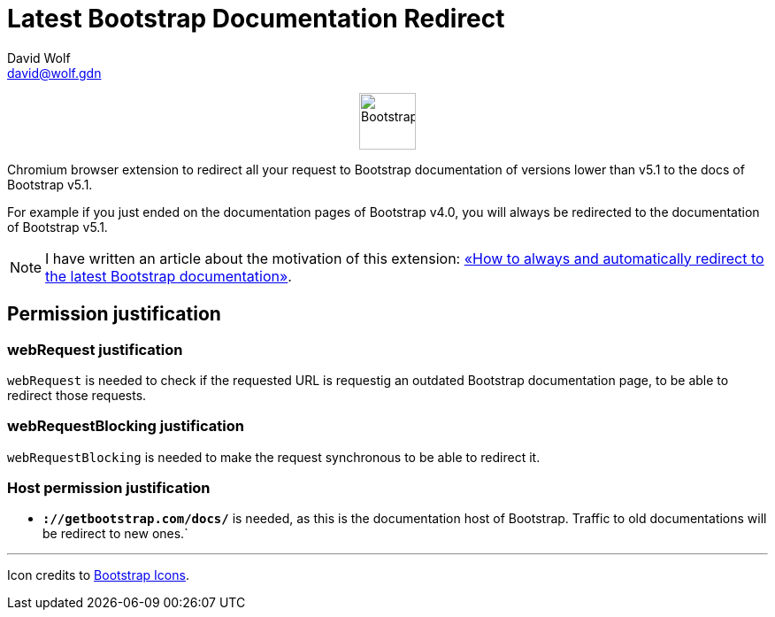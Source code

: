 = Latest Bootstrap Documentation Redirect
:author: David Wolf
:email: david@wolf.gdn
:icons: font
:bootstrap-version: v5.1

+++
<p align=center>
    <img src="./icons/bootstrap.svg" alt="Bootstrap" width="64" height="64">
</p>
+++

Chromium browser extension to redirect all your request to Bootstrap documentation of versions lower than {bootstrap-version} to the docs of Bootstrap {bootstrap-version}.

For example if you just ended on the documentation pages of Bootstrap v4.0, you will always be redirected to the documentation of Bootstrap {bootstrap-version}.

NOTE: I have written an article about the motivation of this extension: https://david.wolf.gdn/how-to-always-and-automatically-redirect-to-the-latest-bootstrap-documentation-chromium-extension/[«How to always and automatically redirect to the latest Bootstrap documentation»].

== Permission justification
=== webRequest justification
`webRequest` is needed to check if the requested URL is requestig an outdated Bootstrap documentation page, to be able to redirect those requests.

=== webRequestBlocking justification
`webRequestBlocking` is needed to make the request synchronous to be able to redirect it.

=== Host permission justification
* `*://getbootstrap.com/docs/*` is needed, as this is the documentation host of Bootstrap. Traffic to old documentations will be redirect to new ones.`


---

Icon credits to https://icons.getbootstrap.com[Bootstrap Icons].
